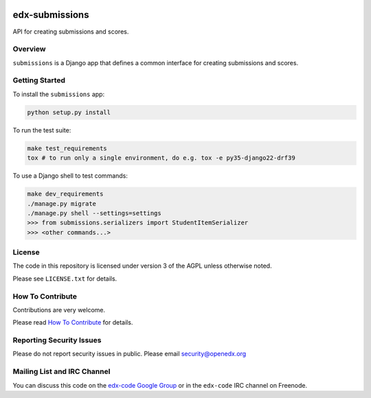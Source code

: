 .. image:: https://github.com/openedx/edx-submissions/workflows/Python%20CI/badge.svg?branch=master
    :target: https://github.com/openedx/edx-submissions/actions?query=workflow%3A%22Python+CI%22
    :alt: Build status

.. image:: https://coveralls.io/repos/edx/edx-submissions/badge.png?branch=master
    :target: https://coveralls.io/r/edx/edx-submissions?branch=master
    :alt: Coverage badge


edx-submissions
===============

API for creating submissions and scores.


Overview
--------

``submissions`` is a Django app that defines a common interface for creating submissions and scores.


Getting Started
---------------

To install the ``submissions`` app:

.. code:: bash

    python setup.py install


To run the test suite:

.. code:: bash

    make test_requirements
    tox # to run only a single environment, do e.g. tox -e py35-django22-drf39


To use a Django shell to test commands:

.. code:: bash

    make dev_requirements
    ./manage.py migrate
    ./manage.py shell --settings=settings
    >>> from submissions.serializers import StudentItemSerializer
    >>> <other commands...>

License
-------

The code in this repository is licensed under version 3 of the AGPL unless
otherwise noted.

Please see ``LICENSE.txt`` for details.


How To Contribute
-----------------

Contributions are very welcome.

Please read `How To Contribute <https://github.com/openedx/.github/blob/master/CONTRIBUTING.md>`_ for details.


Reporting Security Issues
-------------------------

Please do not report security issues in public. Please email security@openedx.org


Mailing List and IRC Channel
----------------------------

You can discuss this code on the `edx-code Google Group`__ or in the
``edx-code`` IRC channel on Freenode.

__ https://groups.google.com/forum/#!forum/edx-code
